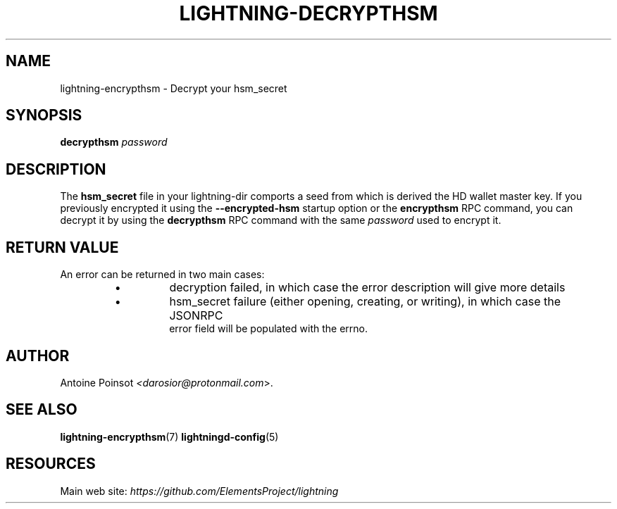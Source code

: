.TH "LIGHTNING-DECRYPTHSM" "7" "" "" "lightning-decrypthsm"
.SH NAME
lightning-encrypthsm - Decrypt your hsm_secret
.SH SYNOPSIS

\fBdecrypthsm\fR \fIpassword\fR

.SH DESCRIPTION

The \fBhsm_secret\fR file in your lightning-dir comports a seed from which is
derived the HD wallet master key\. If you previously encrypted it using the
\fB--encrypted-hsm\fR startup option or the \fBencrypthsm\fR RPC command, you can decrypt it
by using the \fBdecrypthsm\fR RPC command with the same \fIpassword\fR used to encrypt it\.

.SH RETURN VALUE

An error can be returned in two main cases:

.RS
.IP \[bu]
decryption failed, in which case the error description will give more details
.IP \[bu]
hsm_secret failure (either opening, creating, or writing), in which case the JSONRPC
  error field will be populated with the errno\.

.RE
.SH AUTHOR

Antoine Poinsot \fI<darosior@protonmail.com\fR>\.

.SH SEE ALSO

\fBlightning-encrypthsm\fR(7)
\fBlightningd-config\fR(5)

.SH RESOURCES

Main web site: \fIhttps://github.com/ElementsProject/lightning\fR

